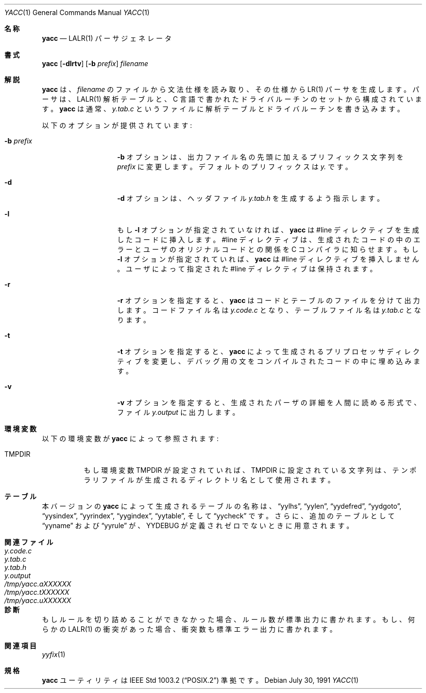 .\" Copyright (c) 1989, 1990 The Regents of the University of California.
.\" All rights reserved.
.\"
.\" This code is derived from software contributed to Berkeley by
.\" Robert Paul Corbett.
.\"
.\" Redistribution and use in source and binary forms, with or without
.\" modification, are permitted provided that the following conditions
.\" are met:
.\" 1. Redistributions of source code must retain the above copyright
.\"    notice, this list of conditions and the following disclaimer.
.\" 2. Redistributions in binary form must reproduce the above copyright
.\"    notice, this list of conditions and the following disclaimer in the
.\"    documentation and/or other materials provided with the distribution.
.\" 3. All advertising materials mentioning features or use of this software
.\"    must display the following acknowledgement:
.\"	This product includes software developed by the University of
.\"	California, Berkeley and its contributors.
.\" 4. Neither the name of the University nor the names of its contributors
.\"    may be used to endorse or promote products derived from this software
.\"    without specific prior written permission.
.\"
.\" THIS SOFTWARE IS PROVIDED BY THE REGENTS AND CONTRIBUTORS ``AS IS'' AND
.\" ANY EXPRESS OR IMPLIED WARRANTIES, INCLUDING, BUT NOT LIMITED TO, THE
.\" IMPLIED WARRANTIES OF MERCHANTABILITY AND FITNESS FOR A PARTICULAR PURPOSE
.\" ARE DISCLAIMED.  IN NO EVENT SHALL THE REGENTS OR CONTRIBUTORS BE LIABLE
.\" FOR ANY DIRECT, INDIRECT, INCIDENTAL, SPECIAL, EXEMPLARY, OR CONSEQUENTIAL
.\" DAMAGES (INCLUDING, BUT NOT LIMITED TO, PROCUREMENT OF SUBSTITUTE GOODS
.\" OR SERVICES; LOSS OF USE, DATA, OR PROFITS; OR BUSINESS INTERRUPTION)
.\" HOWEVER CAUSED AND ON ANY THEORY OF LIABILITY, WHETHER IN CONTRACT, STRICT
.\" LIABILITY, OR TORT (INCLUDING NEGLIGENCE OR OTHERWISE) ARISING IN ANY WAY
.\" OUT OF THE USE OF THIS SOFTWARE, EVEN IF ADVISED OF THE POSSIBILITY OF
.\" SUCH DAMAGE.
.\"
.\"	from: @(#)yacc.1	5.7 (Berkeley) 7/30/91
.\"	$Id: yacc.1,v 1.1 1999/08/11 09:38:32 nakano Exp $
.\"
.Dd July 30, 1991
.Dt YACC 1
.Os
.Sh 名称
.Nm yacc
.Nd
.Tn LALR(1)
パーサジェネレータ
.Sh 書式
.Nm yacc
.Op Fl dlrtv
.Op Fl b Ar prefix
.Ar filename
.Sh 解説
.Nm yacc
は、
.Ar filename
のファイルから文法仕様を読み取り、その仕様から
.Tn LR(1)
パーサを生成します。
パーサは、
.Tn LALR(1)
解析テーブルと、C 言語で書かれたドライバルーチンのセットから構成
されています。
.Nm yacc
は通常、
.Pa y.tab.c
というファイルに解析テーブルとドライバルーチンを書き込みます。
.Pp
以下のオプションが提供されています:
.Bl -tag -width Ar
.It Fl b Ar prefix
.Fl b
オプションは、出力ファイル名の先頭に加えるプリフィックス文字列を
.Ar prefix
に変更します。
デフォルトのプリフィックスは
.Ar y.
です。
.It Fl d
.Fl d
オプションは、ヘッダファイル
.Pa y.tab.h
を生成するよう指示します。
.It Fl l
もし
.Fl l
オプションが指定されていなければ、
.Nm yacc
は #line ディレクティブを生成したコードに挿入します。
#line ディレクティブは、生成されたコードの中のエラーとユーザのオ
リジナルコードとの関係を C コンパイラに知らせます。
もし
.Fl l
オプションが指定されていれば、
.Nm yacc
は #line ディレクティブを挿入しません。
ユーザによって指定された #line ディレクティブは保持されます。
.It Fl r
.Fl r
オプションを指定すると、
.Nm yacc
はコードとテーブルのファイルを分けて出力します。
コードファイル名は
.Pa y.code.c
となり、テーブルファイル名は
.Pa y.tab.c
となります。
.It Fl t
.Fl t
オプションを指定すると、
.Nm yacc
によって生成されるプリプロセッサディレクティブを変更し、デバッグ
用の文をコンパイルされたコードの中に埋め込みます。
.It Fl v
.Fl v
オプションを指定すると、生成されたパーザの詳細を人間に読める形式
で、ファイル
.Pa y.output
に出力します。
.Pp
.Sh 環境変数
以下の環境変数が
.Nm yacc
によって参照されます:
.Bl -tag -width TMPDIR
.It Ev TMPDIR
もし環境変数
.Ev TMPDIR
が設定されていれば、
.Ev TMPDIR
に設定されている文字列は、テンポラリファイルが生成されるディレク
トリ名として使用されます。
.El
.Sh テーブル
本バージョンの
.Nm yacc
によって生成されるテーブルの名称は、
.Dq yylhs ,
.Dq yylen ,
.Dq yydefred ,
.Dq yydgoto ,
.Dq yysindex ,
.Dq yyrindex ,
.Dq yygindex ,
.Dq yytable ,
そして
.Dq yycheck
です。さらに、追加のテーブルとして
.Dq yyname
および
.Dq yyrule
が、
.Dv YYDEBUG
が定義されゼロでないときに用意されます。
.Sh 関連ファイル
.Bl -tag -width /tmp/yacc.uXXXXXXXX -compact
.It Pa y.code.c
.It Pa y.tab.c
.It Pa y.tab.h
.It Pa y.output
.It Pa /tmp/yacc.aXXXXXX
.It Pa /tmp/yacc.tXXXXXX
.It Pa /tmp/yacc.uXXXXXX
.El
.Sh 診断
もしルールを切り詰めることができなかった場合、ルール数が標準出力
に書かれます。
もし、何らかの
.Tn LALR(1)
の衝突があった場合、衝突数も標準エラー出力に書かれます。
.Sh 関連項目
.Xr yyfix 1
.Sh 規格
.Nm yacc
ユーティリティは
.St -p1003.2
準拠です。
